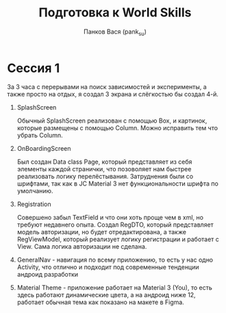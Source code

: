 #+TITLE: Подготовка к World Skills
#+DESCRIPTION: В данном репозитории я буду готовится к World Skills по Android разработке и делать commit/branch каждые три часа, и отмечать, что я успел сделать
#+AUTHOR: Панков Вася (pank_su)

* Сессия 1

За 3 часа с перерывами на поиск зависимостей и эксперименты, а также просто на отдых,
я создал 3 экрана и слёгкостью бы создал 4-й.

1. SplashScreen

    Обычный SplashScreen реализован с помощью Box, и картинок, которые размещены с помощью Column.
    Можно исправить тем что убрать Column.

2. OnBoardingScreen

    Был создан Data class Page,
    который представляет из себя элементы каждой странички, что позоволяет
    нам быстрее реализовать логику перелёстывания. Затруднения были со шрифтами,
    так как в JC Material 3 нет функциональности шрифта по умолчанию.

3. Registration

   Совершено забыл TextField и что они хоть проще чем в xml, но требуют недавнего опыта.
   Создал RegDTO, который представляет модель авторизации, но будет отредактирована, а также
   RegViewModel, который реализует логику регистрации и работает с View. Сама логика авторизации не
   сделана.

4. GeneralNav - навигация по всему приложению, то есть у нас одно Activity, что отлично и подходит
   под современные тенденции андроид разработки

5. Material Theme - приложение работает на Material 3 (You), то есть здесь работают динамические цвета, а
    на андроид ниже 12, работает обычная тема как показано на макете в Figma.